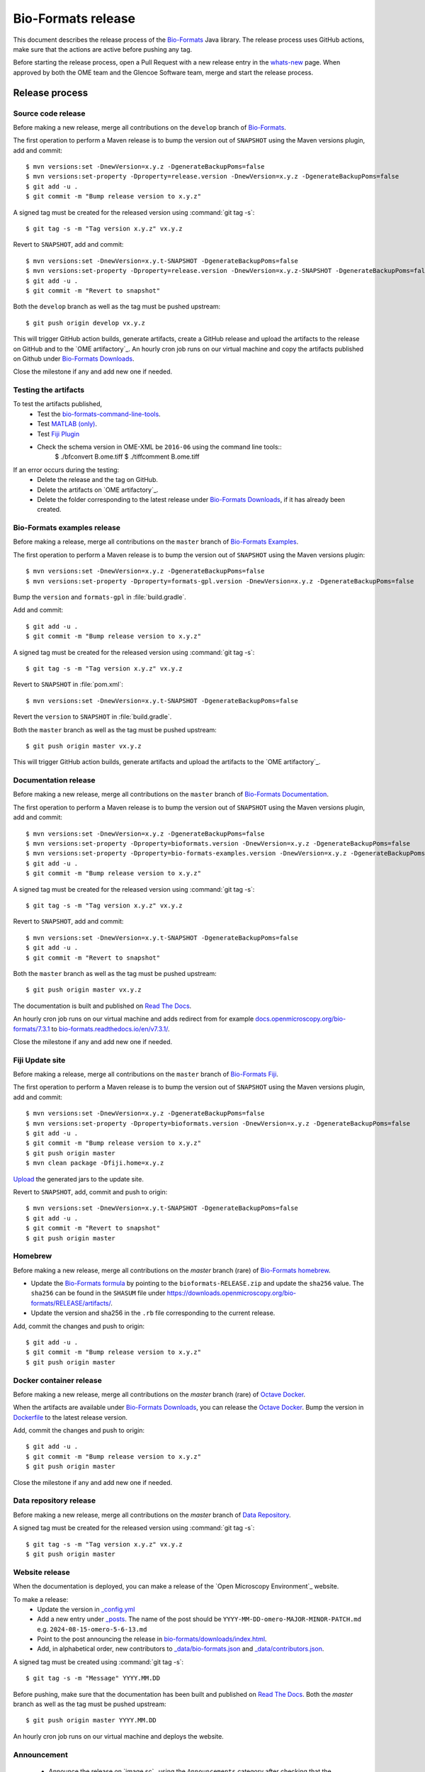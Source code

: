 Bio-Formats release
===================

.. _Bio-Formats: https://github.com/ome/bioformats
.. _Bio-Formats Documentation: https://github.com/ome/bio-formats-documentation
.. _Bio-Formats Downloads: https://downloads.openmicroscopy.org/bio-formats/
.. _Octave Docker: https://github.com/ome/bio-formats-octave-docker
.. _Read The Docs: https://readthedocs.org/projects/bio-formats/builds/
.. _Data Repository: https://github.com/openmicroscopy/data_repo_config
.. _Bio-Formats homebrew: https://github.com/ome/homebrew-alt

This document describes the release process of the `Bio-Formats`_ Java library.
The release process uses GitHub actions, make sure that the actions are active before pushing any tag.

Before starting the release process, 
open a Pull Request with a new release entry in the `whats-new <https://github.com/ome/bio-formats-documentation/blob/master/sphinx/about/whats-new.rst>`_ page. When approved by both the OME team and the Glencoe Software team, merge and start the release process.


Release process
^^^^^^^^^^^^^^^

Source code release
-------------------

Before making a new release, merge all contributions on the ``develop`` branch of `Bio-Formats`_.

The first operation to perform a Maven release is to bump the version out of
``SNAPSHOT`` using the Maven versions plugin, add and commit::

    $ mvn versions:set -DnewVersion=x.y.z -DgenerateBackupPoms=false
    $ mvn versions:set-property -Dproperty=release.version -DnewVersion=x.y.z -DgenerateBackupPoms=false
    $ git add -u .
    $ git commit -m "Bump release version to x.y.z"


A signed tag must be created for the released version using :command:`git tag -s`::

    $ git tag -s -m "Tag version x.y.z" vx.y.z


Revert to ``SNAPSHOT``, add and commit::

    $ mvn versions:set -DnewVersion=x.y.t-SNAPSHOT -DgenerateBackupPoms=false
    $ mvn versions:set-property -Dproperty=release.version -DnewVersion=x.y.z-SNAPSHOT -DgenerateBackupPoms=false
    $ git add -u .
    $ git commit -m "Revert to snapshot"

Both the ``develop`` branch as well as the tag must be pushed upstream::

    $ git push origin develop vx.y.z

This will trigger GitHub action builds, generate artifacts, create a GitHub release and upload
the artifacts to the release on GitHub and to the `OME artifactory`_. 
An hourly cron job runs on our virtual machine and copy the artifacts published on Github under `Bio-Formats Downloads`_.

Close the milestone if any and add new one if needed.


Testing the artifacts
---------------------

To test the artifacts published, 
 - Test the `bio-formats-command-line-tools <testing_scenarios/GeneralRelease.html#bio-formats-command-line-tools>`_.
 - Test `MATLAB (only) <testing_scenarios/GeneralRelease.html#bio-formats-matlab-octave>`_.
 - Test `Fiji Plugin <testing_scenarios/GeneralRelease.html#bio-formats-imagej-fiji-testing>`_
 - Check the schema version in OME-XML be ``2016-06`` using the command line tools::
      $ ./bfconvert B.ome.tiff
      $ ./tiffcomment B.ome.tiff


If an error occurs during the testing:
 - Delete the release and the tag on GitHub.
 - Delete the artifacts on `OME artifactory`_.
 - Delete the folder corresponding to the latest release under `Bio-Formats Downloads`_, if it has already been created.

Bio-Formats examples release
----------------------------

Before making a release, merge all contributions on the ``master`` branch of `Bio-Formats Examples <https://github.com/ome/bio-formats-examples>`_.

The first operation to perform a Maven release is to bump the version out of
``SNAPSHOT`` using the Maven versions plugin::

    $ mvn versions:set -DnewVersion=x.y.z -DgenerateBackupPoms=false
    $ mvn versions:set-property -Dproperty=formats-gpl.version -DnewVersion=x.y.z -DgenerateBackupPoms=false

Bump the ``version`` and ``formats-gpl`` in :file:`build.gradle`.

Add and commit::

    $ git add -u .
    $ git commit -m "Bump release version to x.y.z"


A signed tag must be created for the released version using :command:`git tag -s`::

    $ git tag -s -m "Tag version x.y.z" vx.y.z

Revert to ``SNAPSHOT`` in :file:`pom.xml`::

    $ mvn versions:set -DnewVersion=x.y.t-SNAPSHOT -DgenerateBackupPoms=false

Revert the ``version`` to ``SNAPSHOT`` in :file:`build.gradle`.

Both the ``master`` branch as well as the tag must be pushed upstream::

    $ git push origin master vx.y.z

This will trigger GitHub action builds, generate artifacts and upload
the artifacts to the `OME artifactory`_. 


Documentation release
---------------------

Before making a new release, merge all contributions on the ``master`` branch of `Bio-Formats Documentation`_.

The first operation to perform a Maven release is to bump the version out of
``SNAPSHOT`` using the Maven versions plugin, add and commit::

    $ mvn versions:set -DnewVersion=x.y.z -DgenerateBackupPoms=false
    $ mvn versions:set-property -Dproperty=bioformats.version -DnewVersion=x.y.z -DgenerateBackupPoms=false
    $ mvn versions:set-property -Dproperty=bio-formats-examples.version -DnewVersion=x.y.z -DgenerateBackupPoms=false
    $ git add -u .
    $ git commit -m "Bump release version to x.y.z"

A signed tag must be created for the released version using :command:`git tag -s`::

    $ git tag -s -m "Tag version x.y.z" vx.y.z

Revert to ``SNAPSHOT``, add and commit::

    $ mvn versions:set -DnewVersion=x.y.t-SNAPSHOT -DgenerateBackupPoms=false
    $ git add -u .
    $ git commit -m "Revert to snapshot"

Both the ``master`` branch as well as the tag must be pushed upstream::

    $ git push origin master vx.y.z


The documentation is built and published on `Read The Docs`_.

An hourly cron job runs on our virtual machine and adds redirect from for example `docs.openmicroscopy.org/bio-formats/7.3.1 <https://docs.openmicroscopy.org/bio-formats/7.3.1>`_ to `bio-formats.readthedocs.io/en/v7.3.1/ <https://bio-formats.readthedocs.io/en/v7.3.1/>`_.

Close the milestone if any and add new one if needed.

Fiji Update site
----------------

Before making a release, merge all contributions on the ``master`` branch of `Bio-Formats Fiji <https://github.com/ome/bio-formats-fiji>`_.

The first operation to perform a Maven release is to bump the version out of
``SNAPSHOT`` using the Maven versions plugin, add and commit::

    $ mvn versions:set -DnewVersion=x.y.z -DgenerateBackupPoms=false
    $ mvn versions:set-property -Dproperty=bioformats.version -DnewVersion=x.y.z -DgenerateBackupPoms=false
    $ git add -u .
    $ git commit -m "Bump release version to x.y.z"
    $ git push origin master
    $ mvn clean package -Dfiji.home=x.y.z

`Upload <https://imagej.net/update-sites/setup#Uploading_files_to_your_update_site>`_ the generated jars to the update site.


Revert to ``SNAPSHOT``, add, commit and push to origin::

    $ mvn versions:set -DnewVersion=x.y.t-SNAPSHOT -DgenerateBackupPoms=false
    $ git add -u .
    $ git commit -m "Revert to snapshot"
    $ git push origin master

Homebrew
--------

Before making a new release, merge all contributions on the `master` branch (rare) of `Bio-Formats homebrew`_.

- Update the `Bio-Formats formula <https://github.com/ome/homebrew-alt/blob/master/Formula/bioformats>`_
  by pointing to the ``bioformats-RELEASE.zip`` and update the ``sha256`` value. The ``sha256`` can be found in the ``SHASUM`` file under https://downloads.openmicroscopy.org/bio-formats/RELEASE/artifacts/.
- Update the version and sha256 in the ``.rb`` file corresponding to the current release.


Add, commit the changes and push to origin::

    $ git add -u .
    $ git commit -m "Bump release version to x.y.z"
    $ git push origin master


Docker container release
------------------------

Before making a new release, merge all contributions on the `master` branch (rare) of `Octave Docker`_.

When the artifacts are available under `Bio-Formats Downloads`_, you can release the `Octave Docker`_.
Bump the version in `Dockerfile <https://github.com/ome/bio-formats-octave-docker/blob/master/Dockerfile>`_ to the latest release version.

Add, commit the changes and push to origin::

    $ git add -u .
    $ git commit -m "Bump release version to x.y.z"
    $ git push origin master

Close the milestone if any and add new one if needed.


Data repository release
-----------------------

Before making a new release, merge all contributions on the `master` branch of `Data Repository`_.

A signed tag must be created for the released version using :command:`git tag -s`::

    $ git tag -s -m "Tag version x.y.z" vx.y.z
    $ git push origin master


Website release
---------------

When the documentation is deployed, you can make a release of the `Open Microscopy Environment`_ website.

To make a release:
 - Update the version in `_config.yml <https://github.com/ome/www.openmicroscopy.org/tree/master/_config.yml>`_
 - Add a new entry under `_posts <https://github.com/ome/www.openmicroscopy.org/tree/master/_posts>`_. The name of the post should be ``YYYY-MM-DD-omero-MAJOR-MINOR-PATCH.md`` e.g. ``2024-08-15-omero-5-6-13.md``
 - Point to the post announcing the release in `bio-formats/downloads/index.html <https://github.com/ome/www.openmicroscopy.org/tree/master/bio-formats/downloads/index.html>`_.
 - Add, in alphabetical order, new contributors to `_data/bio-formats.json <https://github.com/ome/www.openmicroscopy.org/tree/master/_data/bio-formats.json>`_ and `_data/contributors.json <https://github.com/ome/www.openmicroscopy.org/tree/master/_data/contributors.json>`_.

A signed tag must be created using :command:`git tag -s`::

    $ git tag -s -m "Message" YYYY.MM.DD

Before pushing, make sure that the documentation has been built and published on `Read The Docs`_.
Both the `master` branch as well as the tag must be pushed upstream::

    $ git push origin master YYYY.MM.DD

An hourly cron job runs on our virtual machine and deploys the website.


Announcement
------------

 - Announce the release on `image.sc`_ using the ``Announcements`` category after checking that the website has been deployed.
 - Announce on the Confocal email
 - Announce on X and linkedin


Post Release
------------

 - Add an entry in `Web Server Stats`_.
 - Bump Bio-Formats version in `omero-model <https://github.com/ome/omero-model/blob/master/build.gradle>`_.
 - Bump Bio-Formats version in `OMEZarrReader <https://github.com/ome/ZarrReader/blob/main/pom.xml>`_.
 - Bump Bio-Formats version in `pom-scijava <https://github.com/scijava/pom-scijava/blob/master/pom.xml>`_.

